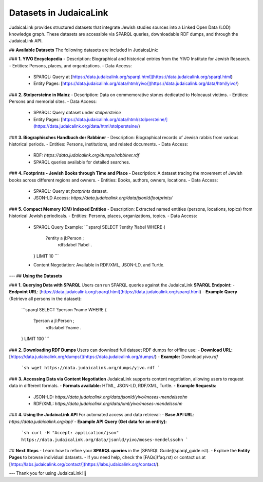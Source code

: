 Datasets in JudaicaLink
=======================

JudaicaLink provides structured datasets that integrate Jewish studies sources into a Linked Open Data (LOD) knowledge graph. These datasets are accessible via SPARQL queries, downloadable RDF dumps, and through the JudaicaLink API.

## **Available Datasets**
The following datasets are included in JudaicaLink:

### **1. YIVO Encyclopedia**
- Description: Biographical and historical entries from the YIVO Institute for Jewish Research.
- Entities: Persons, places, and organizations.
- Data Access:
  - SPARQL: Query at [https://data.judaicalink.org/sparql.html](https://data.judaicalink.org/sparql.html)
  - Entity Pages: [https://data.judaicalink.org/data/html/yivo/](https://data.judaicalink.org/data/html/yivo/)

### **2. Stolpersteine in Mainz**
- Description: Data on commemorative stones dedicated to Holocaust victims.
- Entities: Persons and memorial sites.
- Data Access:
  - SPARQL: Query dataset under `stolpersteine`
  - Entity Pages: [https://data.judaicalink.org/data/html/stolpersteine/](https://data.judaicalink.org/data/html/stolpersteine/)

### **3. Biographisches Handbuch der Rabbiner**
- Description: Biographical records of Jewish rabbis from various historical periods.
- Entities: Persons, institutions, and related documents.
- Data Access:
  - RDF: `https://data.judaicalink.org/dumps/rabbiner.rdf`
  - SPARQL queries available for detailed searches.

### **4. Footprints - Jewish Books through Time and Place**
- Description: A dataset tracing the movement of Jewish books across different regions and owners.
- Entities: Books, authors, owners, locations.
- Data Access:
  - SPARQL: Query at `footprints` dataset.
  - JSON-LD Access: `https://data.judaicalink.org/data/jsonld/footprints/`

### **5. Compact Memory (CM) Indexed Entities**
- Description: Extracted named entities (persons, locations, topics) from historical Jewish periodicals.
- Entities: Persons, places, organizations, topics.
- Data Access:
  - SPARQL Query Example:
    ```sparql
    SELECT ?entity ?label WHERE {
      ?entity a jl:Person ;
              rdfs:label ?label .
    } LIMIT 10
    ```
  - Content Negotiation: Available in RDF/XML, JSON-LD, and Turtle.

---
## **Using the Datasets**

### **1. Querying Data with SPARQL**
Users can run SPARQL queries against the JudaicaLink **SPARQL Endpoint**:
- **Endpoint URL**: [https://data.judaicalink.org/sparql.html](https://data.judaicalink.org/sparql.html)
- **Example Query** (Retrieve all persons in the dataset):
  ```sparql
  SELECT ?person ?name WHERE {
    ?person a jl:Person ;
            rdfs:label ?name .
  } LIMIT 100
  ```

### **2. Downloading RDF Dumps**
Users can download full dataset RDF dumps for offline use:
- **Download URL**: [https://data.judaicalink.org/dumps/](https://data.judaicalink.org/dumps/)
- **Example:** Download `yivo.rdf`
  ```sh
  wget https://data.judaicalink.org/dumps/yivo.rdf
  ```

### **3. Accessing Data via Content Negotiation**
JudaicaLink supports content negotiation, allowing users to request data in different formats.
- **Formats available:** HTML, JSON-LD, RDF/XML, Turtle.
- **Example Requests:**
  - JSON-LD: `https://data.judaicalink.org/data/jsonld/yivo/moses-mendelssohn`
  - RDF/XML: `https://data.judaicalink.org/data/xml/yivo/moses-mendelssohn`

### **4. Using the JudaicaLink API**
For automated access and data retrieval:
- **Base API URL**: `https://data.judaicalink.org/api/`
- **Example API Query (Get data for an entity):**
  ```sh
  curl -H "Accept: application/json" https://data.judaicalink.org/data/jsonld/yivo/moses-mendelssohn
  ```

## **Next Steps**
- Learn how to refine your **SPARQL queries** in the [SPARQL Guide](sparql_guide.rst).
- Explore the **Entity Pages** to browse individual datasets.
- If you need help, check the [FAQs](faq.rst) or contact us at [https://labs.judaicalink.org/contact/](https://labs.judaicalink.org/contact/).

---
Thank you for using JudaicaLink! 🚀